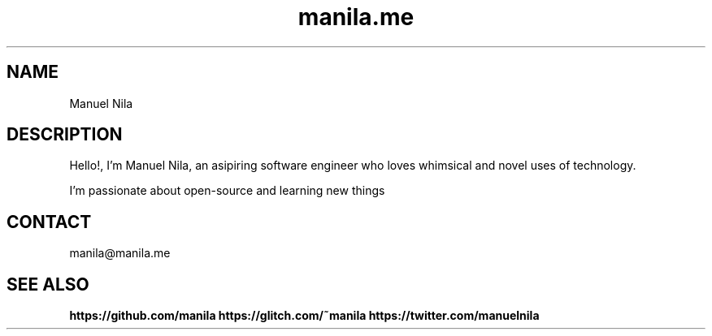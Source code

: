 .TH manila.me 7 2022-05-08 GNU

.SH NAME
Manuel Nila

.SH DESCRIPTION
Hello!, I'm Manuel Nila, an asipiring software engineer who loves whimsical and novel uses of technology.

I'm passionate about open-source and learning new things

.SH CONTACT
manila@manila.me

.SH SEE ALSO

.BR https://github.com/manila
.BR https://glitch.com/~manila
.BR https://twitter.com/manuelnila

